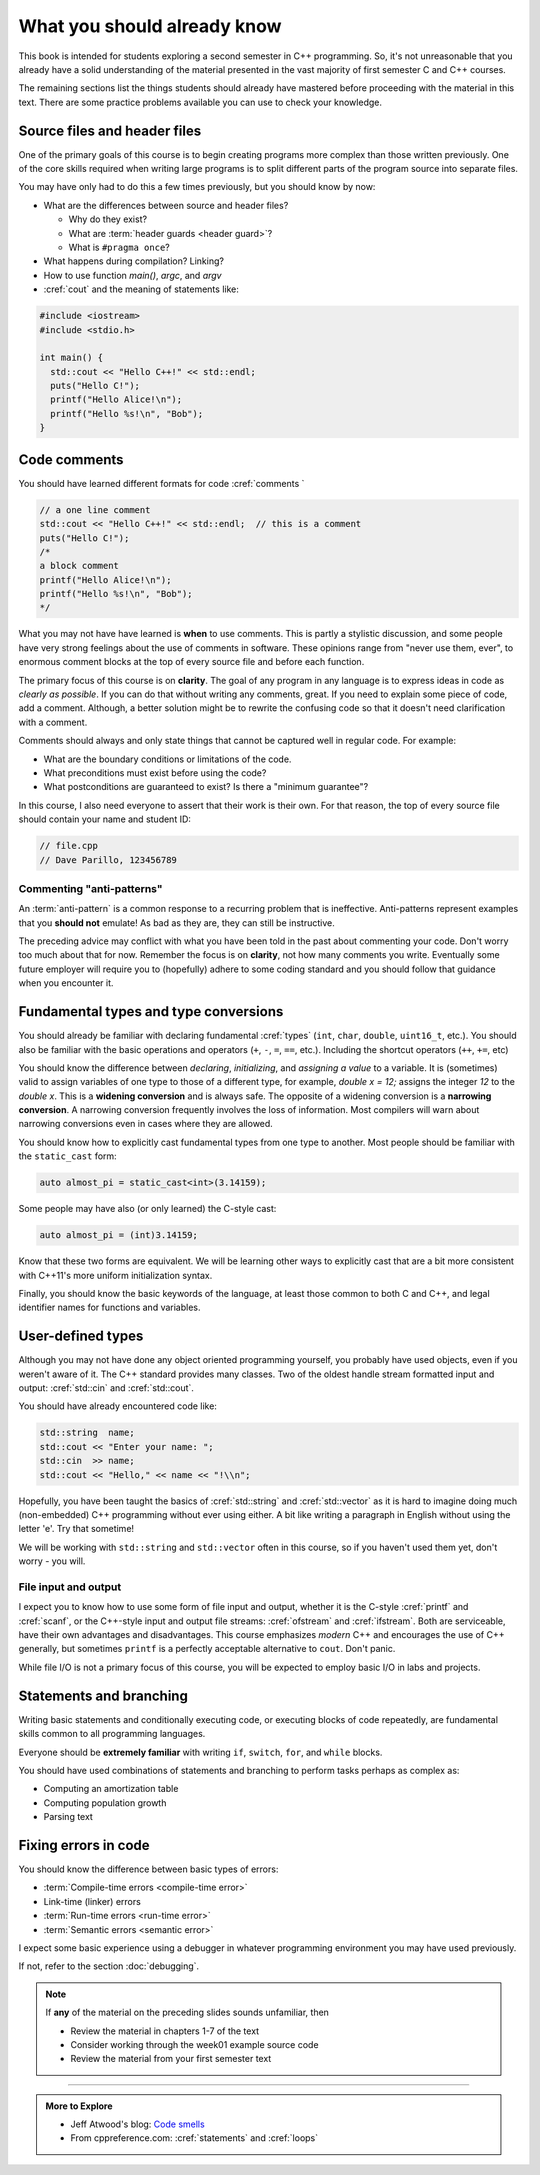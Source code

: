 ..  Copyright (C)  Dave Parillo.  Permission is granted to copy, distribute
    and/or modify this document under the terms of the GNU Free Documentation
    License, Version 1.3 or any later version published by the Free Software
    Foundation; with Invariant Sections being Forward, and Preface,
    no Front-Cover Texts, and no Back-Cover Texts.  A copy of
    the license is included in the section entitled "GNU Free Documentation
    License".

.. qnum::
   :prefix: beginnings-
   :start: 1

.. index:: 
   pair: introductory topics; header files
   pair: introductory topics; comments

What you should already know
============================

This book is intended for students exploring a second semester in C++ programming.
So, it's not unreasonable that you already have a solid understanding of the
material presented in the vast majority of first semester C and C++ courses.

The remaining sections list the things students should already have mastered
before proceeding with the material in this text.
There are some practice problems available you can use to check your knowledge.


Source files and header files
-----------------------------

One of the primary goals of this course is to begin creating programs more
complex than those written previously.
One of the core skills required when writing large programs is to split 
different parts of the program source into separate files.

You may have only had to do this a few times previously, but you should know
by now:

* What are the differences between source and header files?

  * Why do they exist?
  * What are :term:`header guards <header guard>`?
  * What is ``#pragma once``?

* What happens during compilation?  Linking?
* How to use function *main()*, *argc*, and *argv*
* :cref:`cout` and the meaning of statements like:

.. code-block:: cpp

   #include <iostream>
   #include <stdio.h>

   int main() {
     std::cout << "Hello C++!" << std::endl;
     puts("Hello C!");
     printf("Hello Alice!\n");
     printf("Hello %s!\n", "Bob");
   }

.. index:: 
   triple: introductory topics; comments; best practices
   triple: introductory topics; comments; anti-patterns

Code comments
-------------

You should have learned different formats for code :cref:`comments `

.. code-block:: cpp

   // a one line comment
   std::cout << "Hello C++!" << std::endl;  // this is a comment
   puts("Hello C!");
   /*
   a block comment
   printf("Hello Alice!\n");
   printf("Hello %s!\n", "Bob");
   */

What you may not have have learned is **when** to use comments.
This is partly a stylistic discussion, and some people have very strong feelings
about the use of comments in software.
These opinions range from "never use them, ever", to enormous comment blocks
at the top of every source file and before each function.

The primary focus of this course is on **clarity**.
The goal of any program in any language is to express ideas in code
as *clearly as possible*.
If you can do that without writing any comments, great.
If you need to explain some piece of code, add a comment.
Although, a better solution might be to rewrite the confusing code
so that it doesn't need clarification with a comment.

Comments should always and only state things that cannot be captured well
in regular code.  For example:

* What are the boundary conditions or limitations of the code.
* What preconditions must exist before using the code?
* What postconditions are guaranteed to exist?  Is there a "minimum guarantee"?


In this course, I also need everyone to assert that their work is their own.
For that reason, the top of every source file should contain your name and student ID:

.. code-block:: cpp

   // file.cpp
   // Dave Parillo, 123456789


Commenting "anti-patterns"
..........................

An :term:`anti-pattern` is a common response to a recurring problem 
that is ineffective.
Anti-patterns represent examples that you **should not** emulate!
As bad as they are, they can still be instructive.

.. reveal:: reveal-1
    :showtitle: Show Comment Anti-Patterns
    :hidetitle: Hide Comment Anti-Patterns

    In case you are wondering,
    these anti-patterns are all actual code examples I have received in the past.

    One of my pet peeves is writing comments that say **exactly** what the code
    already says.

    .. code-block:: cpp

        help(argv[0]);   //passing the 1st arg. to func. help.
        
        for (int i=0; i<10; ++i)       // loop from 0 to 9
        {
          printf("counter: %d\n", i);  // print counter
        }

    Perhaps this is not obvious, but what is wrong here:

    .. code-block:: cpp

        int main( int argc, char* argv[] )  //or alternately char**arg[]

    .. reveal:: reveal-1-1
       :showtitle: What is Wrong?
       :hidetitle: Hide
      
       The comment is actually telling a lie: the alternative will not compile!

    .. code-block:: cpp

        // from a file named "average.cpp"

        int number;          // number of values in the set
        double value;        // value entered at keyboard
        double average;      // average value
        double total;        // sum of all values
        char again = 'y';    // repeat running the program
        char validElement;   // consider sentinel value -1 is valid

        // what is wrong with this code block??
        if (total != 0)
          average = total / number;  // calculate the average value

        fflush(stdin); // empty input buffer
        cin.get();     // read in a character


    The following series of code blocks are a combination of several commonly provided anti-patterns
    that have been combined into a single example.

    This first code block is composed of comments that add no value.
    There is only 'noise'.
    Every comment merely says basically the same thing as the code, just not as well.

    Also, we know we are in trouble in this program as the variable names provide little
    hint about anything this program might actually do.

    .. code-block:: cpp

       // The FooCalculator class calculates a Foo.
       // @author Dave Parillo
       struct FooCalculator {
         // The Integer maxFoo defines the maximum foo
         int maxFoo = 100;
         // The Integer foo defines the current foo.
         int foo = 0;
         // The member thing is an array of strings.
         std::string thing[100];
       };

       FooCalculator f;

    In this second block, which ``isFooSmallEnough`` appears to describe
    what this function is doing, the comments again, add nothing.

    The comments for ``rammer`` and ``rammerstat`` add no value and are actually misleading,
    since neither function appears to actually compute anything.

    .. code-block:: cpp

       // The isFooSmallEnough method determines if the foo is small enough
       // @return boolean {@code true} if foo is smaller than max
       // @return boolean {@code false} if foo is larger than max
       bool isFooSmallEnough() {
         return f.foo < f.maxFoo;
       }

       // Compute a rammer
       void rammer(std::string stat) {
         if (isFooSmallEnough()) {
           f.thing[f.foo++] = stat;
         }
         std::cout << stat << '\n';
       }

       // Calculate the ramerstat function.
       // @param rammer  A String that stores the rammer value
       void rammerstat(std::string x) {
           std::ifstream ram(x);   
           std::string stat;
           while (getline(ram,stat)) {
             rammer(stat);
           }
           ram.close();
       }

    The only comment here tells us what we already know.
    It would be nice to know what is expected of ``args`` that are passed into our
    nasty little program, but perhaps the author thought that was obvious?

    .. code-block:: cpp

       // Main is a global function.
       int main(int argc, char** argv) {
         if (argc > 1) {
           for (int i = 1;i < argc; ++i) {
             rammerstat(argv[i]);
           }
         } else {
           puts ("Usage: foo-comments args");
         }
       }

    What *does* this program do if compiled and run?

The preceding advice may conflict with what you have been told in the past 
about commenting your code.
Don't worry too much about that for now.
Remember the focus is on **clarity**, not how many comments you write.
Eventually some future employer will require you to (hopefully) adhere to 
some coding standard and you should follow that guidance when you encounter it.

Fundamental types and type conversions
--------------------------------------

You should already be familiar with declaring fundamental :cref:`types`
(``int``, ``char``, ``double``, ``uint16_t``, etc.).
You should also be familiar with the basic operations and operators
(``+``, ``-``, ``=``, ``==``, etc.).
Including the shortcut operators (``++``, ``+=``, etc)

You should know the difference between *declaring*, *initializing*, and
*assigning a value* to a variable.
It is (sometimes) valid to assign variables of one type to those of a different
type, for example, `double x = 12;` assigns the integer `12` to the `double x`.
This is a **widening conversion** and is always safe.
The opposite of a widening conversion is a **narrowing conversion**.
A narrowing conversion frequently involves the loss of information.
Most compilers will warn about narrowing conversions even in cases where
they are allowed.

You should know how to explicitly cast fundamental types from one
type to another.
Most people should be familiar with the ``static_cast`` form:

.. code-block:: cpp
    
   auto almost_pi = static_cast<int>(3.14159);

Some people may have also (or only learned) the C-style cast:

.. code-block:: cpp
    
   auto almost_pi = (int)3.14159;

Know that these two forms are equivalent.
We will be learning other ways to explicitly cast that are a bit more consistent
with C++11's more uniform initialization syntax.

Finally, you should know the basic keywords of the language,
at least those common to both C and C++, and legal identifier names
for functions and variables.


.. reveal:: reveal-skill-check-types
   :showtitle: Show Skill Check
   :hidetitle: Hide Skill Check

   .. mchoice:: mc_initializing_1
      :multiple_answers:
      :correct: b,d
      :answer_a: int a;
      :answer_b: a = b;
      :answer_c: size_t sz = 10;
      :answer_d: cin >> a;
      :answer_e: int if = a;
      :feedback_a: This is a declaration
      :feedback_b: Correct.
      :feedback_c: This is a declaration with initialization
      :feedback_d: This may not look like an assignment, but it is.
      :feedback_e: Does not compile. The word 'if' is a reserved word and can't be used.

      Which of the following statements represent **assignment to** a variable?  Check all that apply.


   Write a program that stores your name in a local variable and then prints it.

   .. activecode:: type_check
      :language: cpp
      :caption: Write a program that prints your name

      int main() {

      }

   .. mchoice:: mc_initializing_2
      :multiple_answers:
      :correct: a,b,e
      :answer_a: int inner_product_of_a_and_b;
      :answer_b: double* p2;
      :answer_c: char 1st_letter;
      :answer_d: long large num;
      :answer_e: long double _d;
      :feedback_a: A ridiculously long, but valid name.
      :feedback_b: Correct.
      :feedback_c: A variable may not start with a number
      :feedback_d: A variable can't contain spaces or most special characters
      :feedback_e: Correct. 'long double' is a single type. 

      Which of the following are legal variable names? Check all that apply.

   .. mchoice:: mc_shorcut_op_1
      :answer_a: x = -1, y = 1, z = 4
      :answer_b: x = -1, y = 2, z = 3
      :answer_c: x = -1, y = 2, z = 2
      :answer_d: x = -1, y = 2, z = 2
      :answer_e: x = -1, y = 2, z = 4
      :correct: e
      :feedback_a: This code subtracts one from x, adds one to y, and then sets z to to the value in z plus the current value of y.
      :feedback_b: This code subtracts one from x, adds one to y, and then sets z to to the value in z plus the current value of y.
      :feedback_c: This code subtracts one from x, adds one to y, and then sets z to to the value in z plus the current value of y.
      :feedback_d: This code subtracts one from x, adds one to y, and then sets z to to the value in z plus the current value of y.
      :feedback_e: This code subtracts one from x, adds one to y, and then sets z to to the value in z plus the current value of y.

      What are the values of x, y, and z after the following code executes?
   
      .. code-block:: cpp 

         int x = 0;
         int y = 1;
         int z = 2;
         --x;
         ++y;
         z+=y;


   .. mchoice:: mc_mod_1
      :answer_a: 15
      :answer_b: 16
      :answer_c: 8
      :correct: c
      :feedback_a: This would be the result of 158 divided by 10.  Modulus gives you the remainder.
      :feedback_b: Modulus gives you the remainder after the division.
      :feedback_c: When you divide 158 by 10 you get a remainder of 8.  

      What is the result of 158 % 10?
   
   .. mchoice:: mc_mod_2
      :answer_a: 3
      :answer_b: 2
      :answer_c: 8
      :correct: a
      :feedback_a: 8 goes into 3 no times so the remainder is 3.  The remainder of a smaller number divided by a larger number is always the smaller number!
      :feedback_b: This would be the remainder if the question was 8 % 3 but here we are asking for the reminder after we divide 3 by 8.
      :feedback_c: What is the remainder after you divide 3 by 8?  

      What is the result of 3 % 8?

   .. mchoice:: mc_op_2
      :answer_a: x = 6, y = 2.5, z = 2
      :answer_b: x = 4, y = 2.5, z = 2
      :answer_c: x = 6, y = 2, z = 3
      :answer_d: x = 4, y = 2.5, z = 3
      :answer_e: x = 4, y = 2, z = 3
      :correct: e
      :feedback_a: This code sets x to z * 2 (4), y to y divided by 2 (5 / 2 = 2) and z = to z + 1 (2 + 1 = 3).
      :feedback_b: This code sets x to z * 2 (4), y to y divided by 2 (5 / 2 = 2) and z = to z + 1 (2 + 1 = 3).
      :feedback_c: This code sets x to z * 2 (4), y to y divided by 2 (5 / 2 = 2) and z = to z + 1 (2 + 1 = 3).
      :feedback_d: This code sets x to z * 2 (4), y to y divided by 2 (5 / 2 = 2) and z = to z + 1 (2 + 1 = 3).
      :feedback_e: This code sets x to z * 2 (4), y to y divided by 2 (5 / 2 = 2) and z = to z + 1 (2 + 1 = 3).

      What are the values of x, y, and z after the following code executes?
   
      .. code-block:: java 

         int x = 3;
         int y = 5;
         int z = 2;
         x = z * 2;
         y /= 2;
         ++z;



User-defined types
------------------

Although you may not have done any object oriented programming yourself,
you probably have used objects, even if you weren't aware of it.
The C++ standard provides many classes.
Two of the oldest handle stream formatted input and output: :cref:`std::cin` and :cref:`std::cout`.

You should have already encountered code like:

.. code-block:: cpp

   std::string  name;
   std::cout << "Enter your name: ";
   std::cin  >> name;
   std::cout << "Hello," << name << "!\\n";

Hopefully, you have been taught the basics of :cref:`std::string` and :cref:`std::vector`
as it is hard to imagine doing much (non-embedded) C++ programming without ever using either.
A bit like writing a paragraph in English without using the letter 'e'.
Try that sometime!

We will be working with ``std::string`` and ``std::vector``
often in this course, so if you haven't used them yet,
don't worry - you will.

File input and output
.....................

I expect you to know how to use some form of file input and output,
whether it is the C-style :cref:`printf` and :cref:`scanf`, or the
C++-style input and output file streams: :cref:`ofstream` and :cref:`ifstream`.
Both are serviceable, have their own advantages and disadvantages.
This course emphasizes *modern* C++ and encourages the use of
C++ generally, but sometimes ``printf`` is a perfectly acceptable
alternative to ``cout``. 
Don't panic.

While file I/O is not a primary focus of this course, you will be expected to employ
basic I/O in labs and projects.

Statements and branching
------------------------

Writing basic statements and conditionally executing code,
or executing blocks of code repeatedly, are fundamental skills
common to all programming languages.

Everyone should be **extremely familiar** with writing
``if``, ``switch``, ``for``, and ``while`` blocks.

You should have used combinations of statements and branching 
to perform tasks perhaps as complex as:

* Computing an amortization table
* Computing population growth
* Parsing text

.. reveal:: reveal-skill-check-branch
   :showtitle: Show Skill Check
   :hidetitle: Hide Skill Check

   Given the following program:

   .. code-block:: cpp
      :linenos:

      int main() {
        int a = 7;
        int b = 4;

        if (a<=b) { 
          a = 99;
        } else {    
          int t = a;
          a = b;
          b = t;
        }
        return a;                                     
      }

   .. fillintheblank:: fib_conditions

      What value is returned? 

      - :4: Correct.
        :7: No, because the variable a is always modified in this program.
        :99: No. Since a is greater than b, the code on line 6 is never executed.
        :.*: Sorry, no. What is happening in the else block?

   
   Write a program that accumulates the sum of the numbers 1 - 10 and prints the result.

   .. activecode:: ac_loop_1
      :language: cpp

      int main() {

      }
   
   .. parsonsprob:: parson_loop_1
      :adaptive:
      :noindent:

      When assembled in its proper order, the following program segment 
      prints 'Odd numbers:' followed by all the odd numbers from 1 - 100, one per line.
      -----
      int main () {
      =====
      std::cout << "Odd numbers:\n";
      =====
      for(int num=1; num<=100; ++num) {
      =====
      if(num % 2 != 0)
      =====
      std::cout << '\t' << num << '\n';
      =====
      }
      }

Fixing errors in code
---------------------

You should know the difference between basic types of errors:

* :term:`Compile-time errors <compile-time error>`
* Link-time (linker) errors 
* :term:`Run-time errors <run-time error>`
* :term:`Semantic errors <semantic error>`

I expect some basic experience using a debugger in whatever 
programming environment you may have used previously.

If not, refer to the section :doc:`debugging`.

.. note::

   If **any** of the material on the preceding slides sounds unfamiliar, then

   * Review the material in chapters 1-7 of the text

   * Consider working through the week01 example source code

   * Review the material from your first semester text


-----

.. admonition:: More to Explore

   - Jeff Atwood's blog: `Code smells <https://blog.codinghorror.com/code-smells/>`_
   - From cppreference.com: :cref:`statements` and :cref:`loops`


